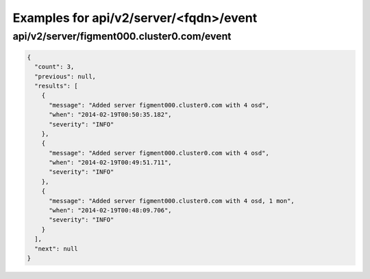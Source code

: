 Examples for api/v2/server/<fqdn>/event
=======================================

api/v2/server/figment000.cluster0.com/event
-------------------------------------------

.. code-block:: json

   {
     "count": 3, 
     "previous": null, 
     "results": [
       {
         "message": "Added server figment000.cluster0.com with 4 osd", 
         "when": "2014-02-19T00:50:35.182", 
         "severity": "INFO"
       }, 
       {
         "message": "Added server figment000.cluster0.com with 4 osd", 
         "when": "2014-02-19T00:49:51.711", 
         "severity": "INFO"
       }, 
       {
         "message": "Added server figment000.cluster0.com with 4 osd, 1 mon", 
         "when": "2014-02-19T00:48:09.706", 
         "severity": "INFO"
       }
     ], 
     "next": null
   }

